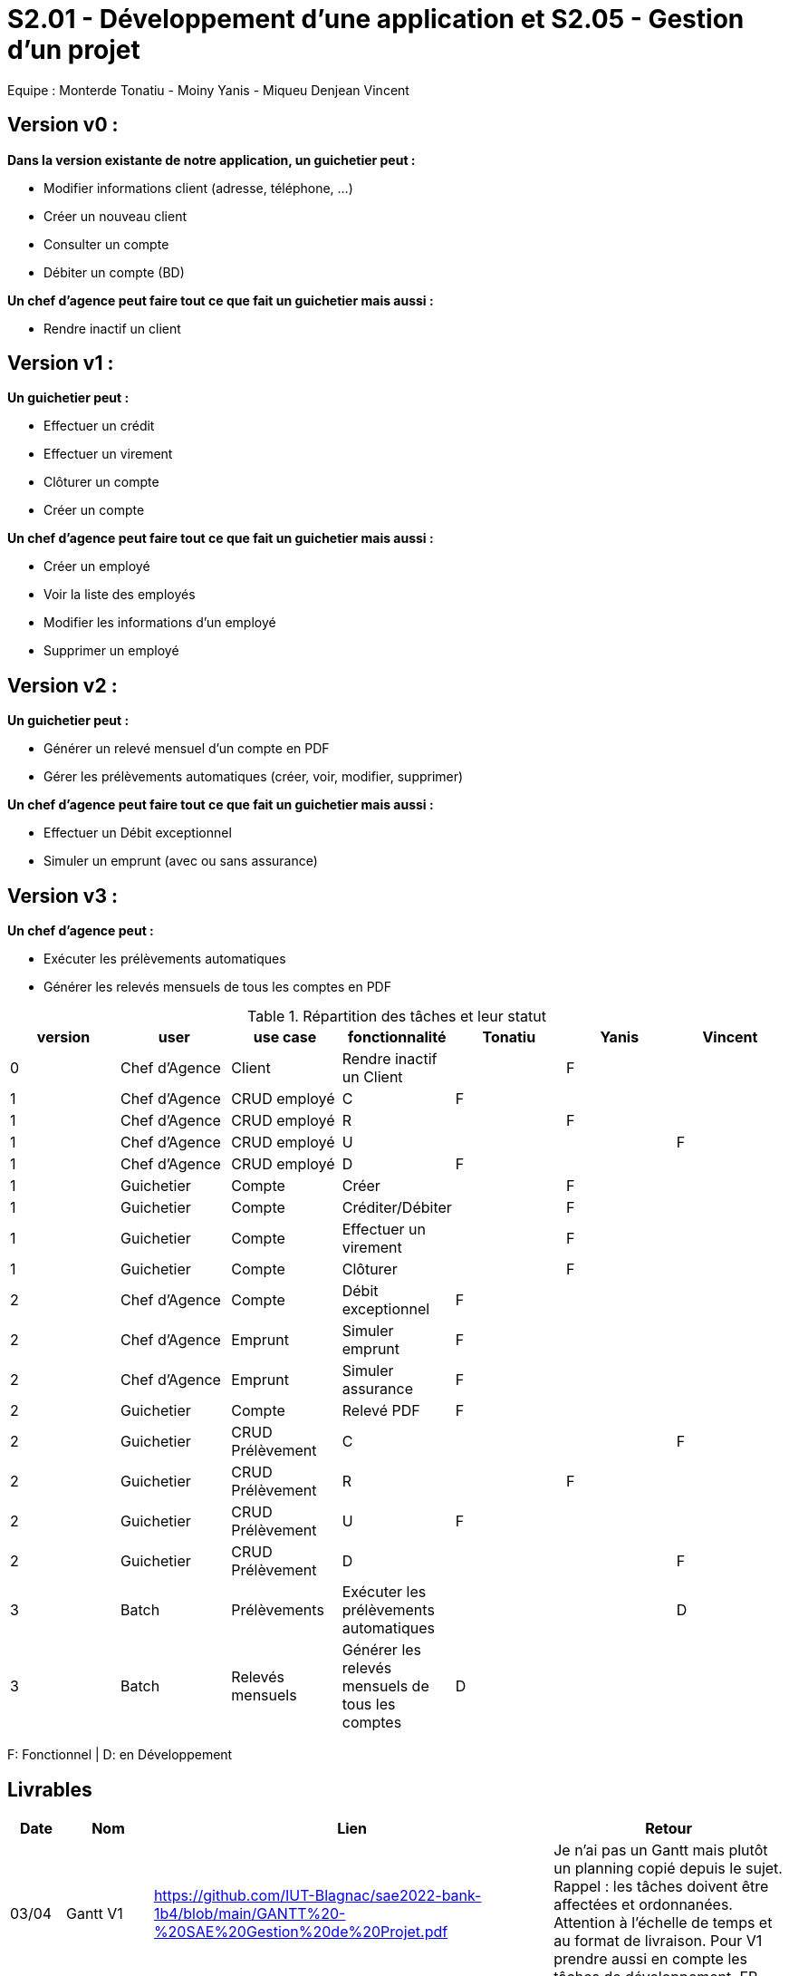 = S2.01 - Développement d'une application et S2.05 - Gestion d'un projet

Equipe : Monterde Tonatiu - Moiny Yanis - Miqueu Denjean Vincent

== Version v0 :
*Dans la version existante de notre application, un guichetier peut :*

* Modifier informations client (adresse, téléphone, …)

* Créer un nouveau client

* Consulter un compte

* Débiter un compte (BD)

*Un chef d’agence peut faire tout ce que fait un guichetier mais aussi :*

* Rendre inactif un client

== Version v1 :
*Un guichetier peut :*

* Effectuer un crédit 
* Effectuer un virement 
* Clôturer un compte 
* Créer un compte 

*Un chef d’agence peut faire tout ce que fait un guichetier mais aussi :*

* Créer un employé
* Voir la liste des employés
* Modifier les informations d'un employé
* Supprimer un employé

== Version v2 :
*Un guichetier peut :*

* Générer un relevé mensuel d’un compte en PDF
* Gérer les prélèvements automatiques (créer, voir, modifier, supprimer)

*Un chef d’agence peut faire tout ce que fait un guichetier mais aussi :*

* Effectuer un Débit exceptionnel
* Simuler un emprunt (avec ou sans assurance)

== Version v3 :
*Un chef d’agence peut :*

* Exécuter les prélèvements automatiques
* Générer les relevés mensuels de tous les comptes en PDF

.Répartition des tâches et leur statut
[options="header,footer"]
|=======================
|version|user     |use case   |fonctionnalité              |   Tonatiu | Yanis  |   Vincent 
|0    |Chef d'Agence    |Client        |Rendre inactif un Client | |F |
|1    |Chef d'Agence    |CRUD employé  |C|F | | 
|1    |Chef d'Agence    |CRUD employé  |R| | F | 
|1    |Chef d'Agence    |CRUD employé  |U| |  | F
|1    |Chef d'Agence    |CRUD employé  |D|F |  | 
|1    |Guichetier     | Compte | Créer| |F | 
|1    |Guichetier     | Compte | Créditer/Débiter|| F|
|1    |Guichetier     | Compte | Effectuer un virement|| F| 
|1    |Guichetier     | Compte | Clôturer||F | 
|2    |Chef d'Agence     | Compte | Débit exceptionnel|F| | 
|2    |Chef d'Agence     | Emprunt | Simuler emprunt|F| | 
|2    |Chef d'Agence     | Emprunt | Simuler assurance|F| | 
|2    |Guichetier     | Compte | Relevé PDF|F| | 
|2    |Guichetier     | CRUD Prélèvement | C|| | F
|2    |Guichetier     | CRUD Prélèvement | R||F | 
|2    |Guichetier     | CRUD Prélèvement | U|F| | 
|2    |Guichetier     | CRUD Prélèvement | D|| | F
|3    |Batch     | Prélèvements |Exécuter les prélèvements automatiques || |D 
|3    |Batch     | Relevés mensuels | Générer les relevés mensuels de tous les comptes |D| | 

|=======================

F: Fonctionnel |
D: en Développement

== Livrables

[cols="1,2,2,5",options=header]
|===
| Date    | Nom         |  Lien                             | Retour
| 03/04   | Gantt V1    |https://github.com/IUT-Blagnac/sae2022-bank-1b4/blob/main/GANTT%20-%20SAE%20Gestion%20de%20Projet.pdf| Je n'ai pas un Gantt mais plutôt un planning  copié depuis le sujet. Rappel :  les tâches doivent être affectées et ordonnanées. Attention à l'échelle de temps et au format de livraison. Pour V1 prendre aussi en compte les tâches de développement. EP
|         | CdC V1      |https://github.com/IUT-Blagnac/sae2022-bank-1b4/blob/main/CDCU/CDCU_V1.adoc|   Non livré !!
|         | Suivi Projet |                                   |  Je n'ai qu'un seul contributeur sous Github : Erwan. Attention seulement 3 issues dans la gestion du projet et qui ne correspondent que partiellement à la demande V1. Aucune ISSUE terminée dans le projet. Arborescence à revoir dans le reporsitory à organiser selon les versions. Il reste beaucoup de travail en gestion de projet !! EP         
| 22/04  | CdC V2/V3 final|https://github.com/IUT-Blagnac/sae2022-bank-1b4/blob/main/CDCU/CDCU_V2_V3.adoc| CDCU : 2	/2 ok
0/2	retard !!
2,5/4	C'est un peu confus, il faut distinguer votre client ( la banque) et ses objectifs stratégiques avec cette appli de ses propres clients et leurs besoins. 
2/4	Il manque qq données techniques sur l'appli V0. Il faut expliquer les fonctionnalités : inactiver un client per ex. Il faut détailler les rôles dans l'application.
1/4	Il manque les UC, la priorisation des objectifs et les règles de gestion. Expliquer BATCH et CRUD.
2/4	Trop vague au niveau organisationnel.Il faut détailler les différentes contraintes.contraintes techniques (lg, archi …), orga (dates de livraison, organisation de l'équipes, outils collaboratifs, gantt commentés), juridique (RGPD, impact sur votre projet …), règles de gestion pour les fonctionnalités (conditions pour réalise un débit par ex).
	
9,5	/20

|         | Gantt V2    |https://github.com/IUT-Blagnac/sae2022-bank-1b4/blob/main/GANTT%20V2.pdf|     
|         | Gantt V3 |         |     
|         | Doc. Tec. V0 |https://github.com/IUT-Blagnac/sae2022-bank-1b4/blob/main/DOC_TECH/Doc_Tech_V0.adoc|    
|         | Doc User V0    |https://github.com/IUT-Blagnac/sae2022-bank-1b4/blob/main/DOC_UTIL/Doc_Util_V0.adoc|
|         | Recette V1  |https://github.com/IUT-Blagnac/sae2022-bank-1b4/blob/main/CAHIER_RECETTE/Cahier_Recette_V1.adoc| 
|         | Suivi projet|   | 
| 22/05   | Gantt V2  à jour    |https://github.com/IUT-Blagnac/sae2022-bank-1b4/blob/main/GANTT%20V2.pdf| 
|         | Doc. Util. V1 |  https://github.com/IUT-Blagnac/sae2022-bank-1b4/blob/main/DOC_UTIL/Doc_Util_V1.adoc |   Pas mal ...      
|         | Doc. Tec. V1 |https://github.com/IUT-Blagnac/sae2022-bank-1b4/blob/main/DOC_TECH/Doc_Tech_V1.adoc| A faire mais par rapport à la doc tec V0,   il manque la page de garde, la présentation de l'appli, la répartition de qui fait quoi (voir doc sur moodle documentation technique postée par André Péninou) - Toutes les figures doivent avoir un numéro et un titre et un commentaire - Dans la partie ressources externes,  Il faut indiquer , l’utilisation de java fx … Il faut donc s’assurer que les postes de travail des employés possèdent une JRE 1.8 pour pouvoir faire fonctionner le .jar sans encombre. Voir comment lancer dans le bon environnement → IHM Comment installer l’application pour pouvoir la maintenir : accès à la base  … Archi de l'appli :il faut un scéma avec la la BD, les postes utilisateurs et l'appli , les diagrammes des cas d'utilisation ne sont pas une architecture !!! - Mieux décrire les packages avec les classes impliquées - Description de l'appli, bien vérifier que vous avez mis tous les pts mentionnés : Pour chaque fonctionnalité : en les expliquant
      Dans chaque partie : qui est le développeur responsable
      ◦  Partie de use case réalisé - scénarios éventuels
      ◦ Partie du diagramme de classes données nécessaires : en lecture, en mise à jour
      ◦ Copies écrans principales de la fonctionnalité (ou renvoi vers doc utilisateur) + maquettes états imprimés (si concerné)
      ◦ Classes impliquées dans chaque package
      ◦  Extraits de code significatifs commentés si nécessaires pour des points particuliers et importants avec spéc. ddées
      ◦ Eléments essentiels à connaître, spécificités, … nécessaires à la mise en œuvre du développement. Pensez à générer et mettre la javadoc. Si vous avez des difficultés, choisissez juste une fonctionnalité et allez au bout !
|         | Code V1     |https://github.com/IUT-Blagnac/sae2022-bank-1b4/tree/main/CODE_SOURCE/App_V1/src| 
|         | Recette V1 |https://github.com/IUT-Blagnac/sae2022-bank-1b4/blob/main/CAHIER_RECETTE/Cahier_Recette_V1.adoc| Appuyez vous sur le cahier de rectte exmple posté sur discord par Esther Pendaries. C'est pas mal ce que vous avez fait
|         | Gantt V3 à jour   |https://github.com/IUT-Blagnac/sae2022-bank-1b4/blob/main/GANTT%20V3.pdf| 
|         | `jar` projet |https://github.com/IUT-Blagnac/sae2022-bank-1b4/blob/main/CODE_SOURCE/App_V1/src/Projet.jar| 
| 05/06   | Gantt V3 à Jour  |https://github.com/IUT-Blagnac/sae2022-bank-1b4/blob/main/GANTT%20V3.pdf|  
|         | Doc. Util. V2 |https://github.com/IUT-Blagnac/sae2022-bank-1b4/blob/main/DOC_UTIL/Doc_Util_V2.adoc|           
|         | Doc. Tec. V2 |https://github.com/IUT-Blagnac/sae2022-bank-1b4/blob/main/DOC_TECH/Doc_Tech_V2.adoc|     
|         | Code V2     |                       |
|         | Recette V2  |   |
|         | `jar` projet |https://github.com/IUT-Blagnac/sae2022-bank-1b4/blob/main/CODE_SOURCE/App_V1/src/Projet.jar|
|12/06   | Gantt V3 à Jour  |https://github.com/IUT-Blagnac/sae2022-bank-1b4/blob/main/GANTT%20V3.pdf|  
|         | Doc. Util. V3 |         |           
|         | Doc. Tec. V3 |    |     
|         | Code V3     |                       |
|         | Recette V3  |   |
|         | `jar` projet |     |
|===

